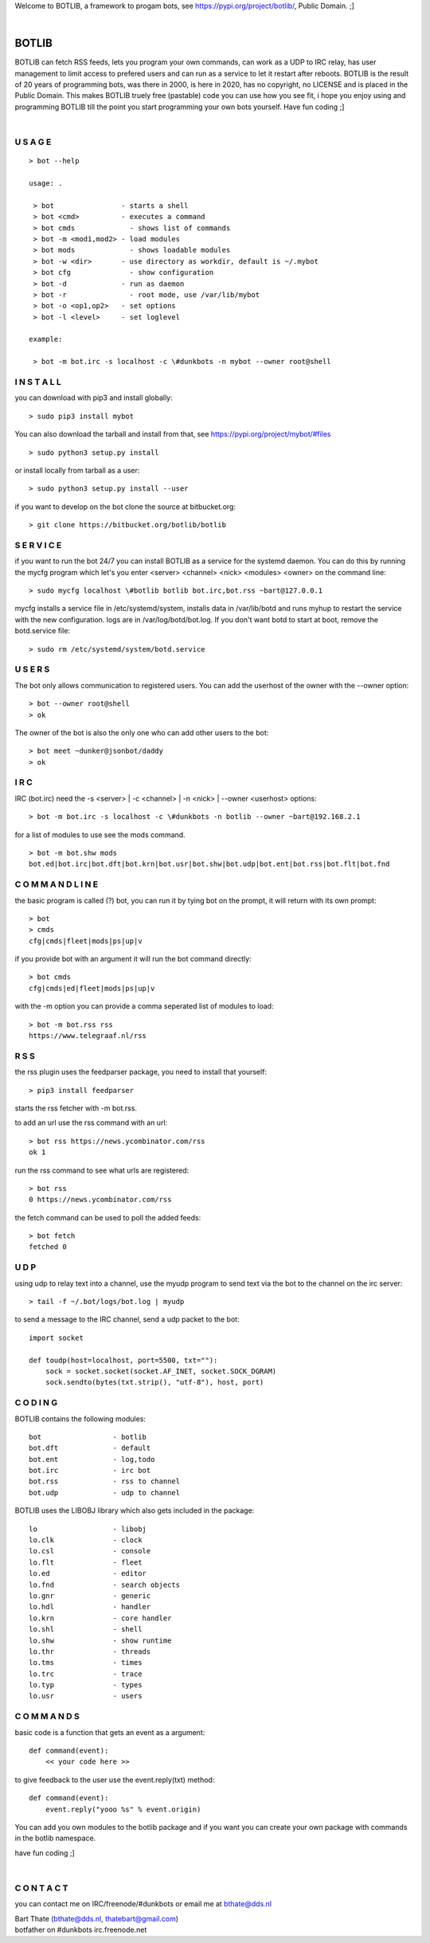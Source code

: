 .. title:: no copyright, no LICENSE, placed in the public domain

Welcome to BOTLIB, a framework to progam bots, see https://pypi.org/project/botlib/, Public Domain. ;]

| 

BOTLIB
######

BOTLIB  can fetch RSS feeds, lets you program your own commands, can work as a UDP to IRC
relay, has user management to limit access to prefered users and can run as a service to let
it restart after reboots.
BOTLIB  is the result of 20 years of programming bots, was there in 2000, is here in
2020, has no copyright, no LICENSE and is placed in the Public Domain. This
makes  BOTLIB  truely free (pastable) code you can use how you see fit, i
hope you enjoy using and programming  BOTLIB  till the point you start
programming your own bots yourself. Have fun coding ;]

|

U S A G E
=========

::

 > bot --help

 usage: .

  > bot                - starts a shell
  > bot <cmd>          - executes a command
  > bot cmds		 - shows list of commands
  > bot -m <mod1,mod2> - load modules
  > bot mods		 - shows loadable modules
  > bot -w <dir>       - use directory as workdir, default is ~/.mybot
  > bot cfg		 - show configuration
  > bot -d             - run as daemon
  > bot -r		 - root mode, use /var/lib/mybot
  > bot -o <op1,op2>   - set options
  > bot -l <level>     - set loglevel

 example:

  > bot -m bot.irc -s localhost -c \#dunkbots -n mybot --owner root@shell


I N S T A L L
=============

you can download with pip3 and install globally:

::

 > sudo pip3 install mybot 

You can also download the tarball and install from that, see https://pypi.org/project/mybot/#files

::

 > sudo python3 setup.py install

or install locally from tarball as a user:

::

 > sudo python3 setup.py install --user

if you want to develop on the bot clone the source at bitbucket.org:

::

 > git clone https://bitbucket.org/botlib/botlib

S E R V I C E
=============

if you want to run the bot 24/7 you can install  BOTLIB  as a service for
the systemd daemon. You can do this by running the mycfg program which let's you 
enter <server> <channel> <nick> <modules> <owner> on the command line:

::

 > sudo mycfg localhost \#botlib botlib bot.irc,bot.rss ~bart@127.0.0.1

mycfg installs a service file in /etc/systemd/system, installs data in /var/lib/botd and runs myhup to restart the service with the new configuration.
logs are in /var/log/botd/bot.log. If you don't want botd to start at boot, remove the botd.service file:

::

 > sudo rm /etc/systemd/system/botd.service 


U S E R S
=========

The bot only allows communication to registered users. You can add the
userhost of the owner with the --owner option:

::

 > bot --owner root@shell
 > ok

The owner of the bot is also the only one who can add other users to the
bot:

::

 > bot meet ~dunker@jsonbot/daddy
 > ok

I R C
=====

IRC (bot.irc) need the -s <server> | -c <channel> | -n <nick> | --owner <userhost> options:

::

 > bot -m bot.irc -s localhost -c \#dunkbots -n botlib --owner ~bart@192.168.2.1 

for a list of modules to use see the mods command.

::

 > bot -m bot.shw mods
 bot.ed|bot.irc|bot.dft|bot.krn|bot.usr|bot.shw|bot.udp|bot.ent|bot.rss|bot.flt|bot.fnd

C O M M A N D L I N E
=====================

the basic program is called (?) bot, you can run it by tying bot on the
prompt, it will return with its own prompt:

::

 > bot
 > cmds
 cfg|cmds|fleet|mods|ps|up|v

if you provide bot with an argument it will run the bot command directly:

::

 > bot cmds
 cfg|cmds|ed|fleet|mods|ps|up|v

with the -m option you can provide a comma seperated list of modules to load:

::

 > bot -m bot.rss rss
 https://www.telegraaf.nl/rss

R S S
=====

the rss plugin uses the feedparser package, you need to install that yourself:

::

 > pip3 install feedparser

starts the rss fetcher with -m bot.rss.

to add an url use the rss command with an url:

::

 > bot rss https://news.ycombinator.com/rss
 ok 1

run the rss command to see what urls are registered:

::

 > bot rss
 0 https://news.ycombinator.com/rss

the fetch command can be used to poll the added feeds:

::

 > bot fetch
 fetched 0

U D P
=====

using udp to relay text into a channel, use the myudp program to send text via the bot 
to the channel on the irc server:

::

 > tail -f ~/.bot/logs/bot.log | myudp 

to send a message to the IRC channel, send a udp packet to the bot:

::

 import socket

 def toudp(host=localhost, port=5500, txt=""):
     sock = socket.socket(socket.AF_INET, socket.SOCK_DGRAM)
     sock.sendto(bytes(txt.strip(), "utf-8"), host, port)

C O D I N G
===========

.. _source:

BOTLIB  contains the following modules:

::

    bot			- botlib
    bot.dft             - default
    bot.ent		- log,todo
    bot.irc             - irc bot
    bot.rss             - rss to channel
    bot.udp             - udp to channel

BOTLIB uses the LIBOBJ library which also gets included in the package:

::

    lo			- libobj
    lo.clk              - clock
    lo.csl              - console 
    lo.flt              - fleet
    lo.ed		- editor
    lo.fnd		- search objects
    lo.gnr		- generic
    lo.hdl              - handler
    lo.krn              - core handler
    lo.shl              - shell
    lo.shw              - show runtime
    lo.thr              - threads
    lo.tms              - times
    lo.trc              - trace
    lo.typ              - types
    lo.usr              - users

C O M M A N D S
===============

basic code is a function that gets an event as a argument:

::

 def command(event):
     << your code here >>

to give feedback to the user use the event.reply(txt) method:

::

 def command(event):
     event.reply("yooo %s" % event.origin)


You can add you own modules to the botlib package and if you want you can
create your own package with commands in the botlib namespace.


have fun coding ;]

| 

C O N T A C T
=============

you can contact me on IRC/freenode/#dunkbots or email me at bthate@dds.nl

| Bart Thate (bthate@dds.nl, thatebart@gmail.com)
| botfather on #dunkbots irc.freenode.net
